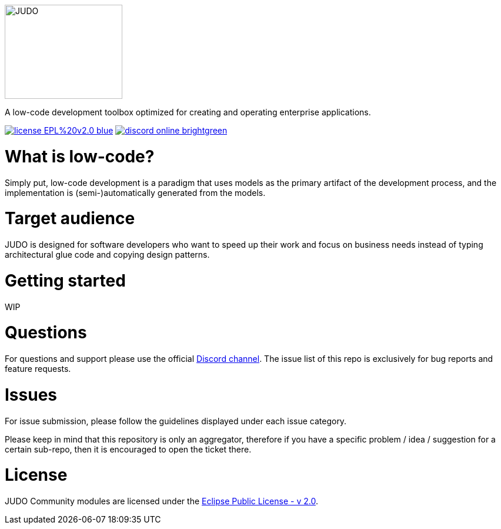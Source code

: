 ifdef::env-github[]
++++
<p align="center">
  <img width="200" height="160" src="https://github.com/BlackBeltTechnology/judo-community/raw/develop/docs/assets/judo_logo.svg">
</p>
++++
endif::[]
ifndef::env-github[]
image::docs/assets/judo_logo.svg/[JUDO,200,160,align="center"]
endif::[]

ifdef::env-github[]
++++
<p align="center">
  A low-code development toolbox optimized for creating and operating enterprise applications.
</p>
++++
endif::[]
ifndef::env-github[]
[.text-center]
A low-code development toolbox optimized for creating and operating enterprise applications.
endif::[]

ifdef::env-github[]
++++
<p align="center">
  <a href="https://github.com/BlackBeltTechnology/judo-community" target="_blank"><img src="https://img.shields.io/badge/license-EPL%20v2.0-blue.svg" alt="License" /></a>
  <a href="https://discord.gg/3yMGVaTr" target="_blank"><img src="https://img.shields.io/badge/discord-online-brightgreen.svg" alt="Discord" /></a>
</p>
++++
endif::[]
ifndef::env-github[]
[.text-center]
image:https://img.shields.io/badge/license-EPL%20v2.0-blue.svg[link="https://github.com/BlackBeltTechnology/judo-community"]
image:https://img.shields.io/badge/discord-online-brightgreen.svg[link="https://discord.gg/3yMGVaTr"]
endif::[]

# What is low-code?

Simply put, low-code development is a paradigm that uses models as the primary artifact of the development process, and
the implementation is (semi-)automatically generated from the models.

# Target audience

JUDO is designed for software developers who want to speed up their work and focus on business needs instead of typing
architectural glue code and copying design patterns.

# Getting started

WIP

# Questions

For questions and support please use the official https://discord.gg/3yMGVaTr[Discord channel]. The issue list of this
repo is exclusively for bug reports and feature requests.

# Issues

For issue submission, please follow the guidelines displayed under each issue category.

Please keep in mind that this repository is only an aggregator, therefore if you have a specific problem / idea / suggestion
for a certain sub-repo, then it is encouraged to open the ticket there.

# License

JUDO Community modules are licensed under the https://www.eclipse.org/legal/epl-2.0/[Eclipse Public License - v 2.0].

